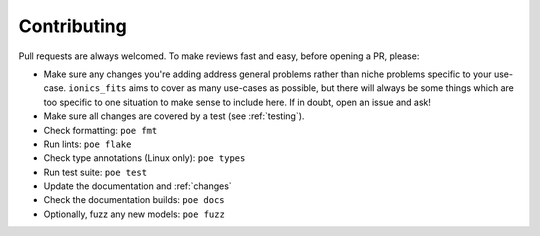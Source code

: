 Contributing
============

Pull requests are always welcomed. To make reviews fast and easy, before opening a PR,
please:

* Make sure any changes you're adding address general problems rather than niche
  problems specific to your use-case. ``ionics_fits`` aims to cover as many use-cases
  as possible, but there will always be some things which are too specific to one
  situation to make sense to include here. If in doubt, open an issue and ask!
* Make sure all changes are covered by a test (see :ref:`testing`).
* Check formatting: ``poe fmt``
* Run lints: ``poe flake``
* Check type annotations (Linux only): ``poe types``
* Run test suite: ``poe test``
* Update the documentation and :ref:`changes`
* Check the documentation builds: ``poe docs``
* Optionally, fuzz any new models: ``poe fuzz``
